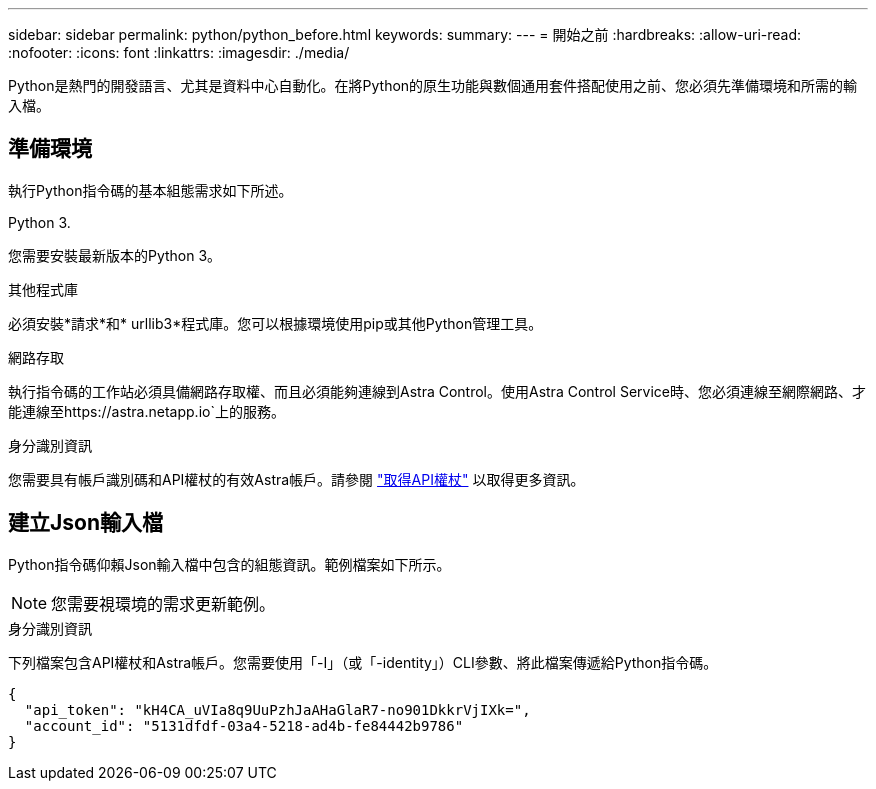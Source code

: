 ---
sidebar: sidebar 
permalink: python/python_before.html 
keywords:  
summary:  
---
= 開始之前
:hardbreaks:
:allow-uri-read: 
:nofooter: 
:icons: font
:linkattrs: 
:imagesdir: ./media/


[role="lead"]
Python是熱門的開發語言、尤其是資料中心自動化。在將Python的原生功能與數個通用套件搭配使用之前、您必須先準備環境和所需的輸入檔。



== 準備環境

執行Python指令碼的基本組態需求如下所述。

.Python 3.
您需要安裝最新版本的Python 3。

.其他程式庫
必須安裝*請求*和* urllib3*程式庫。您可以根據環境使用pip或其他Python管理工具。

.網路存取
執行指令碼的工作站必須具備網路存取權、而且必須能夠連線到Astra Control。使用Astra Control Service時、您必須連線至網際網路、才能連線至https://astra.netapp.io`上的服務。

.身分識別資訊
您需要具有帳戶識別碼和API權杖的有效Astra帳戶。請參閱 link:../get-started/get_api_token.html["取得API權杖"] 以取得更多資訊。



== 建立Json輸入檔

Python指令碼仰賴Json輸入檔中包含的組態資訊。範例檔案如下所示。


NOTE: 您需要視環境的需求更新範例。

.身分識別資訊
下列檔案包含API權杖和Astra帳戶。您需要使用「-I」（或「-identity」）CLI參數、將此檔案傳遞給Python指令碼。

[source, json]
----
{
  "api_token": "kH4CA_uVIa8q9UuPzhJaAHaGlaR7-no901DkkrVjIXk=",
  "account_id": "5131dfdf-03a4-5218-ad4b-fe84442b9786"
}
----